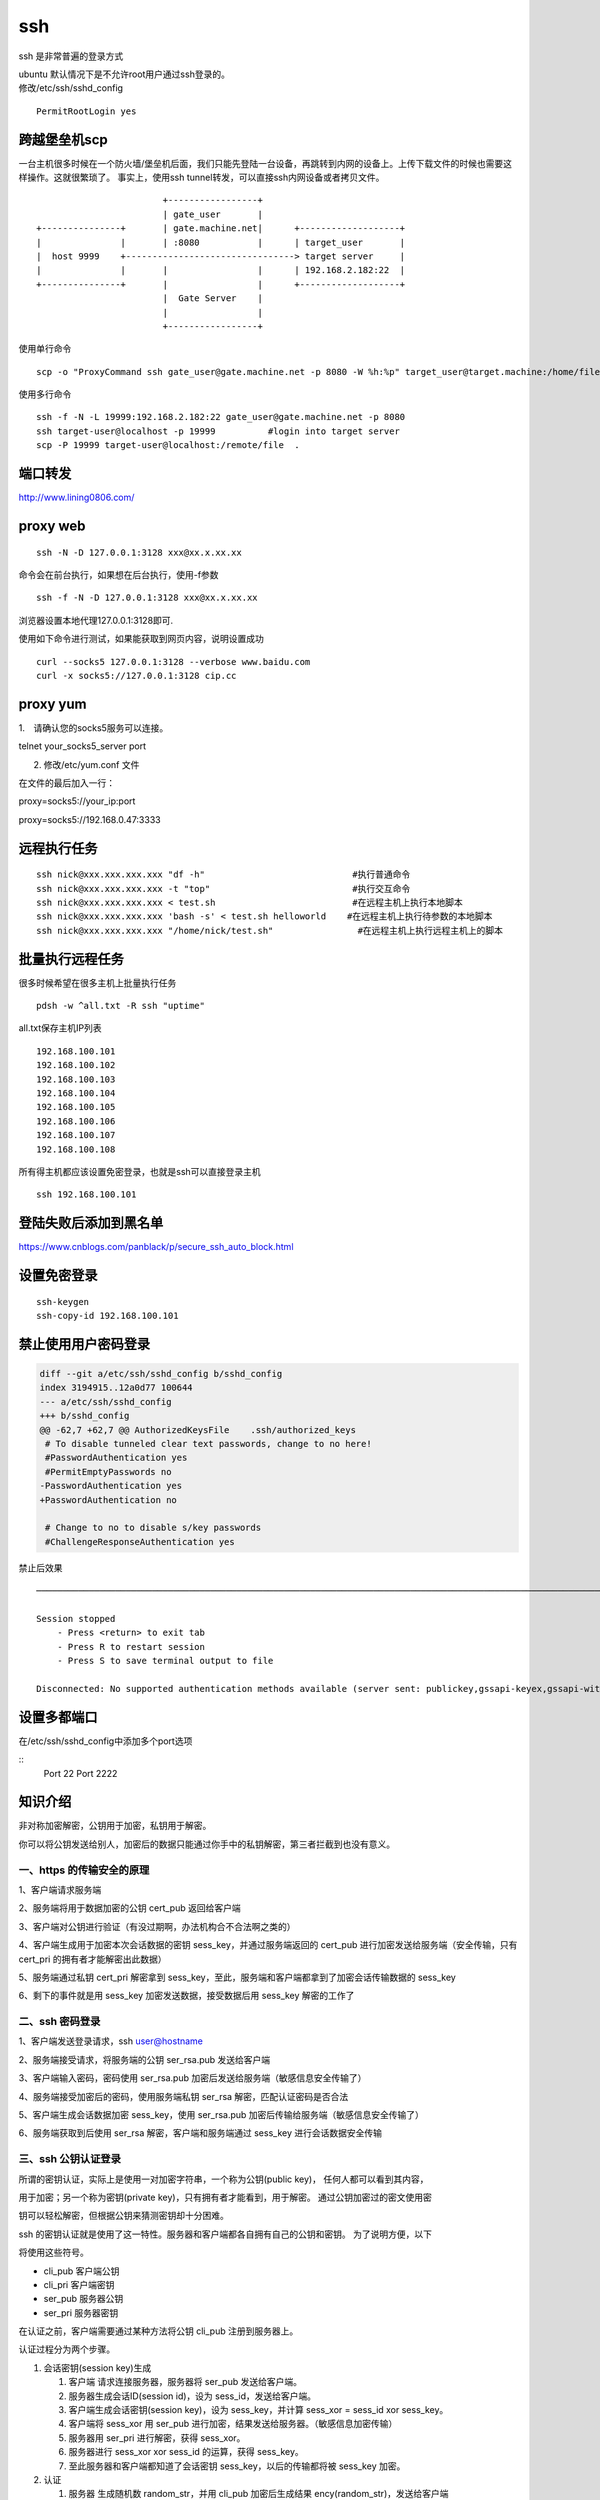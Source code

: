 *************
ssh
*************

ssh 是非常普遍的登录方式

| ubuntu 默认情况下是不允许root用户通过ssh登录的。
| 修改/etc/ssh/sshd_config

::

   PermitRootLogin yes

跨越堡垒机scp
-------------

一台主机很多时候在一个防火墙/堡垒机后面，我们只能先登陆一台设备，再跳转到内网的设备上。上传下载文件的时候也需要这样操作。这就很繁琐了。
事实上，使用ssh tunnel转发，可以直接ssh内网设备或者拷贝文件。

::

                           +-----------------+
                           | gate_user       |
   +---------------+       | gate.machine.net|      +-------------------+
   |               |       | :8080           |      | target_user       |
   |  host 9999    +--------------------------------> target server     |
   |               |       |                 |      | 192.168.2.182:22  |
   +---------------+       |                 |      +-------------------+
                           |  Gate Server    |
                           |                 |
                           +-----------------+

使用单行命令

::

   scp -o "ProxyCommand ssh gate_user@gate.machine.net -p 8080 -W %h:%p" target_user@target.machine:/home/file.png .

使用多行命令

::

   ssh -f -N -L 19999:192.168.2.182:22 gate_user@gate.machine.net -p 8080
   ssh target-user@localhost -p 19999          #login into target server
   scp -P 19999 target-user@localhost:/remote/file  .

端口转发
--------------------

http://www.lining0806.com/

proxy web
------------------

::

   ssh -N -D 127.0.0.1:3128 xxx@xx.x.xx.xx

命令会在前台执行，如果想在后台执行，使用-f参数

::

   ssh -f -N -D 127.0.0.1:3128 xxx@xx.x.xx.xx

浏览器设置本地代理127.0.0.1:3128即可.

使用如下命令进行测试，如果能获取到网页内容，说明设置成功

::

   curl --socks5 127.0.0.1:3128 --verbose www.baidu.com
   curl -x socks5://127.0.0.1:3128 cip.cc

proxy yum
---------

1.　请确认您的socks5服务可以连接。

telnet your_socks5_server port

2. 修改/etc/yum.conf 文件

在文件的最后加入一行：

proxy=socks5://your_ip:port

proxy=socks5://192.168.0.47:3333

远程执行任务
------------

::

   ssh nick@xxx.xxx.xxx.xxx "df -h"                            #执行普通命令
   ssh nick@xxx.xxx.xxx.xxx -t "top"                           #执行交互命令
   ssh nick@xxx.xxx.xxx.xxx < test.sh                          #在远程主机上执行本地脚本
   ssh nick@xxx.xxx.xxx.xxx 'bash -s' < test.sh helloworld    #在远程主机上执行待参数的本地脚本
   ssh nick@xxx.xxx.xxx.xxx "/home/nick/test.sh"                #在远程主机上执行远程主机上的脚本

批量执行远程任务
----------------

很多时候希望在很多主机上批量执行任务

::

   pdsh -w ^all.txt -R ssh "uptime"

all.txt保存主机IP列表

::

   192.168.100.101
   192.168.100.102
   192.168.100.103
   192.168.100.104
   192.168.100.105
   192.168.100.106
   192.168.100.107
   192.168.100.108

所有得主机都应该设置免密登录，也就是ssh可以直接登录主机

::

   ssh 192.168.100.101

登陆失败后添加到黑名单
----------------------

https://www.cnblogs.com/panblack/p/secure_ssh_auto_block.html


.. _ssh_password_less:

设置免密登录
-------------

::

   ssh-keygen
   ssh-copy-id 192.168.100.101

禁止使用用户密码登录
--------------------

.. code:: diff

   diff --git a/etc/ssh/sshd_config b/sshd_config
   index 3194915..12a0d77 100644
   --- a/etc/ssh/sshd_config
   +++ b/sshd_config
   @@ -62,7 +62,7 @@ AuthorizedKeysFile    .ssh/authorized_keys
    # To disable tunneled clear text passwords, change to no here!
    #PasswordAuthentication yes
    #PermitEmptyPasswords no
   -PasswordAuthentication yes
   +PasswordAuthentication no

    # Change to no to disable s/key passwords
    #ChallengeResponseAuthentication yes



禁止后效果

::


   ──────────────────────────────────────────────────────────────────────────────────────────────────────────────────────────────────────

   Session stopped
       - Press <return> to exit tab
       - Press R to restart session
       - Press S to save terminal output to file

   Disconnected: No supported authentication methods available (server sent: publickey,gssapi-keyex,gssapi-with-mic)

设置多都端口
--------------
在/etc/ssh/sshd_config中添加多个port选项

::
    Port 22
    Port 2222


知识介绍
--------

非对称加密解密，公钥用于加密，私钥用于解密。

你可以将公钥发送给别人，加密后的数据只能通过你手中的私钥解密，第三者拦截到也没有意义。

一、https 的传输安全的原理
~~~~~~~~~~~~~~~~~~~~~~~~~~

|image0|

1、客户端请求服务端

2、服务端将用于数据加密的公钥 cert_pub 返回给客户端

3、客户端对公钥进行验证（有没过期啊，办法机构合不合法啊之类的）

4、客户端生成用于加密本次会话数据的密钥 sess_key，并通过服务端返回的
cert_pub 进行加密发送给服务端（安全传输，只有 cert_pri
的拥有者才能解密出此数据）

5、服务端通过私钥 cert_pri 解密拿到
sess_key，至此，服务端和客户端都拿到了加密会话传输数据的 sess_key

6、剩下的事件就是用 sess_key 加密发送数据，接受数据后用 sess_key
解密的工作了

二、ssh 密码登录
~~~~~~~~~~~~~~~~

1、客户端发送登录请求，ssh user@hostname

2、服务端接受请求，将服务端的公钥 ser_rsa.pub 发送给客户端

3、客户端输入密码，密码使用 ser_rsa.pub
加密后发送给服务端（敏感信息安全传输了）

4、服务端接受加密后的密码，使用服务端私钥 ser_rsa
解密，匹配认证密码是否合法

5、客户端生成会话数据加密 sess_key，使用 ser_rsa.pub
加密后传输给服务端（敏感信息安全传输了）

6、服务端获取到后使用 ser_rsa 解密，客户端和服务端通过 sess_key
进行会话数据安全传输

三、ssh 公钥认证登录
~~~~~~~~~~~~~~~~~~~~

所谓的密钥认证，实际上是使用一对加密字符串，一个称为公钥(public key)，
任何人都可以看到其内容，

用于加密；另一个称为密钥(private key)，只有拥有者才能看到，用于解密。
通过公钥加密过的密文使用密

钥可以轻松解密，但根据公钥来猜测密钥却十分困难。

ssh
的密钥认证就是使用了这一特性。服务器和客户端都各自拥有自己的公钥和密钥。
为了说明方便，以下

将使用这些符号。

-  cli_pub 客户端公钥

-  cli_pri 客户端密钥

-  ser_pub 服务器公钥

-  ser_pri 服务器密钥

在认证之前，客户端需要通过某种方法将公钥 cli_pub 注册到服务器上。

认证过程分为两个步骤。

1. 会话密钥(session key)生成

   1. 客户端 请求连接服务器，服务器将 ser_pub 发送给客户端。

   2. 服务器生成会话ID(session id)，设为 sess_id，发送给客户端。

   3. 客户端生成会话密钥(session key)，设为 sess_key，并计算 sess_xor =
      sess_id xor sess_key。

   4. 客户端将 sess_xor 用 ser_pub
      进行加密，结果发送给服务器。（敏感信息加密传输）

   5. 服务器用 ser_pri 进行解密，获得 sess_xor。

   6. 服务器进行 sess_xor xor sess_id 的运算，获得 sess_key。

   7. 至此服务器和客户端都知道了会话密钥 sess_key，以后的传输都将被
      sess_key 加密。

2. 认证

   1. 服务器 生成随机数 random_str，并用 cli_pub 加密后生成结果
      ency(random_str)，发送给客户端

   2. 客户端使用 cli_pri 解密 ency(random_str) 得到 random_str

   3. 客户端计算 sess_key+random_str 的 md5 值
      cli_md5(sess_key+random_str)，sess_key 为上一步得到的会话密钥

   4. 服务器计算 sess_key+random_str 的 md5 值
      ser_md5(sess_key+random_str)

   5. 客户端将 cli_md5(sess_key+random_str) 发送给服务器

   6. 服务器比较 ser_md5(sess_key+random_str) 和
      cli_md5(sess_key+random_str)，两者相同则认证

3. 传输

   1. 传输的话就使用会话密钥 sess_key 进行加密和解密传输

参考资料
--------

关于认证过程的说法， 后者是对的。

`【ruanyifeng】 <http://www.ruanyifeng.com/blog/2011/12/ssh_remote_login.html>`__
|image1|

`【Justin
Ellingwood】 <https://www.digitalocean.com/community/tutorials/understanding-the-ssh-encryption-and-connection-process>`__

|image2|

`【中文讲得比较好的参考】 <https://my.oschina.net/sallency/blog/1547785>`__

[https://my.oschina.net/sallency/blog/1547785)

.. |image0| image:: ../images/ssh_3.png
.. |image1| image:: ../images/ssh_1.png
.. |image2| image:: ../images/ssh_2.png

